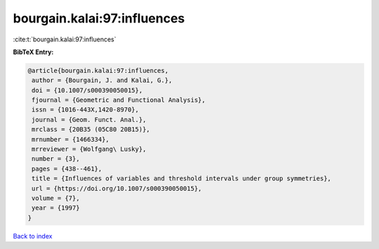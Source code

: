 bourgain.kalai:97:influences
============================

:cite:t:`bourgain.kalai:97:influences`

**BibTeX Entry:**

.. code-block:: bibtex

   @article{bourgain.kalai:97:influences,
    author = {Bourgain, J. and Kalai, G.},
    doi = {10.1007/s000390050015},
    fjournal = {Geometric and Functional Analysis},
    issn = {1016-443X,1420-8970},
    journal = {Geom. Funct. Anal.},
    mrclass = {20B35 (05C80 20B15)},
    mrnumber = {1466334},
    mrreviewer = {Wolfgang\ Lusky},
    number = {3},
    pages = {438--461},
    title = {Influences of variables and threshold intervals under group symmetries},
    url = {https://doi.org/10.1007/s000390050015},
    volume = {7},
    year = {1997}
   }

`Back to index <../By-Cite-Keys.rst>`_
